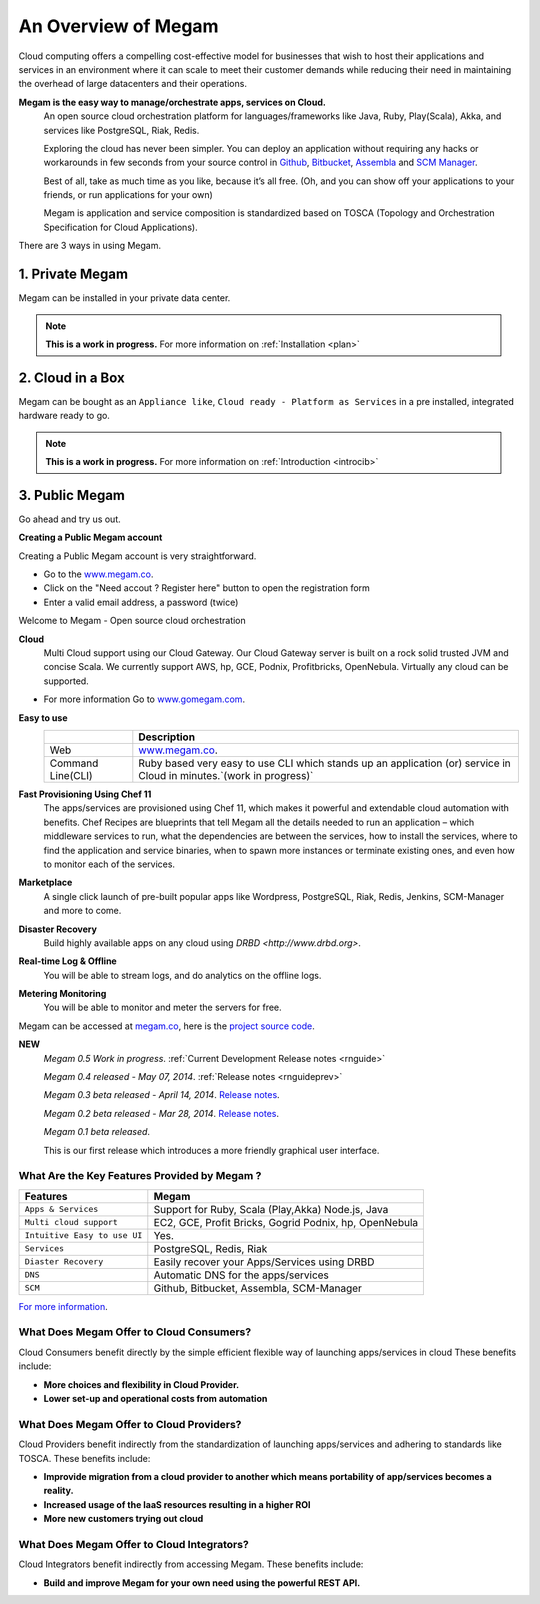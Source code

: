 .. _intropaas:

==========================
An Overview of Megam
==========================

Cloud computing offers a compelling cost-effective model for businesses that wish to host their applications and services in an environment where it can scale to meet their customer demands while reducing their need in maintaining the overhead of large datacenters and their operations.


**Megam is the easy way to manage/orchestrate apps, services on Cloud.**
  An open source cloud orchestration platform for languages/frameworks like Java, Ruby, Play(Scala), Akka, and
  services like PostgreSQL, Riak, Redis.

  Exploring the cloud has never been simpler. You can deploy an application
  without requiring any hacks or workarounds in few seconds from your source control in `Github <http://github.com>`__, `Bitbucket <https://bitbucket.org>`__, `Assembla <https://www.assembla.com>`__ and `SCM Manager <https://scm-manager.org>`__.

  Best of all, take as much time as you like, because it’s all free.
  (Oh, and you can show off your applications to your friends, or run applications for your own)

  Megam is application and service composition is standardized based on TOSCA (Topology and Orchestration Specification for Cloud Applications).

There are 3 ways in using Megam.

1. Private Megam
----------------

Megam can be installed in your private data center.

..  note:: **This is a work in progress.** For more information on  :ref:`Installation <plan>`


2. Cloud in a Box
-----------------

Megam can be bought as an ``Appliance like``, ``Cloud ready - Platform as Services`` in a pre installed, integrated hardware ready to go.

..  note:: **This is a work in progress.** For more information on  :ref:`Introduction <introcib>`


3. Public Megam
---------------

Go ahead and try us out.

**Creating a Public Megam account**

Creating a Public Megam account is very straightforward.

* Go to the  `www.megam.co <https://www.megam.co>`_.
* Click on the "Need accout ? Register here" button to open the registration form
* Enter a valid email address, a password (twice)

Welcome to Megam - Open source cloud orchestration

**Cloud**
  Multi Cloud support using our Cloud Gateway. Our Cloud Gateway server is built on a rock solid trusted JVM and concise Scala.
  We currently support AWS, hp, GCE, Podnix, Profitbricks, OpenNebula. Virtually any cloud can be supported.

* For more information Go to `www.gomegam.com <http://www.gomegam.com>`_.

**Easy to use**
   +------------------------+---------------------------------------------------------------------+
   |                        | Description                                                         |
   |                        |                                                                     |
   +========================+=====================================================================+
   | Web                    | `www.megam.co <https://www.megam.co>`_.                             |
   +------------------------+---------------------------------------------------------------------+
   | Command Line(CLI)      | Ruby based very easy to use CLI which stands up an application (or) |
   |                        | service in Cloud in minutes.`(work in progress)`                    |
   +------------------------+---------------------------------------------------------------------+

**Fast Provisioning Using Chef 11**
  The apps/services are provisioned using Chef 11, which makes it powerful and extendable cloud automation with benefits.
  Chef Recipes are blueprints that tell Megam all the details needed to run an application – which middleware services to run,
  what the dependencies are between the services, how to install the services, where to find the application and service binaries,
  when to spawn more instances or terminate existing ones, and even how to monitor each of the services.


**Marketplace**
  A single click launch of pre-built popular apps like Wordpress, PostgreSQL, Riak, Redis, Jenkins, SCM-Manager and more to come.

**Disaster Recovery**
  Build highly available apps on any cloud using `DRBD <http://www.drbd.org>`.

**Real-time Log & Offline**
  You will be able to stream logs, and do analytics on the offline logs.

**Metering Monitoring**
  You will be able to monitor and meter the servers for free.

Megam can be accessed at `megam.co <https://www.megam.co>`_, here is the `project source code <https://github.com/megamsys>`_.

**NEW**
  *Megam 0.5 Work in progress*.
  :ref:`Current Development Release notes <rnguide>`

  *Megam 0.4 released - May 07, 2014*.
  :ref:`Release notes <rnguideprev>`

  *Megam 0.3 beta released - April 14, 2014*.
  `Release notes <http://blog.megam.co/archives/1358>`_.

  *Megam 0.2 beta released - Mar 28, 2014*.
  `Release notes <http://blog.megam.co/archives/1306>`_.

  *Megam 0.1 beta released*.

  This is our first release which introduces a more friendly graphical user interface.


What Are the Key Features Provided by Megam ?
=================================================

+------------------------------+------------------------------------+
|          Features            |          Megam                     |
+==============================+====================================+
| ``Apps & Services``          | Support for Ruby, Scala (Play,Akka)|
|                              | Node.js, Java                      |
+------------------------------+------------------------------------+
| ``Multi cloud support``      | EC2, GCE, Profit Bricks, Gogrid    |
|                              | Podnix, hp, OpenNebula             |
+------------------------------+------------------------------------+
| ``Intuitive Easy to use UI`` | Yes.                               |
+------------------------------+------------------------------------+
| ``Services``                 | PostgreSQL, Redis, Riak            |
+------------------------------+------------------------------------+
| ``Diaster Recovery``         | Easily recover your Apps/Services  |
|                              | using DRBD                         |
+------------------------------+------------------------------------+
| ``DNS``                      | Automatic DNS for the apps/services|
+------------------------------+------------------------------------+
| ``SCM``                      | Github, Bitbucket, Assembla,       |
|                              | SCM-Manager                        |
+------------------------------+------------------------------------+

`For more information <http://www.gomegam.com/cmp>`_.


What Does Megam Offer to Cloud Consumers?
==============================================

Cloud Consumers benefit directly by the simple efficient flexible way of launching apps/services in cloud These benefits include:

-  **More choices and flexibility in Cloud Provider.**
-  **Lower set-up and operational costs from automation**


What Does Megam Offer to Cloud Providers?
==============================================


Cloud Providers benefit indirectly from the standardization of launching apps/services and adhering to standards like TOSCA. These benefits include:

-  **Improvide migration from a cloud provider to another which means portability of app/services becomes a reality.**
-  **Increased usage of the IaaS resources resulting in a higher ROI**
-  **More new customers trying out cloud**

What Does Megam Offer to Cloud Integrators?
================================================


Cloud Integrators benefit indirectly from accessing Megam. These benefits include:

-  **Build and improve Megam for your own need using the powerful REST API.**
